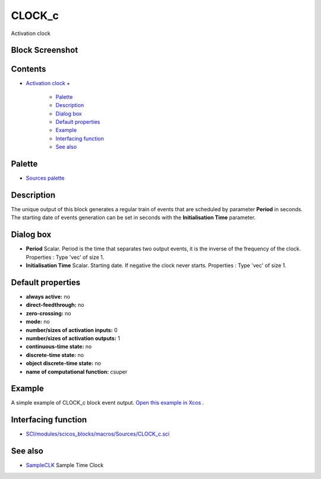 


CLOCK_c
=======

Activation clock



Block Screenshot
~~~~~~~~~~~~~~~~





Contents
~~~~~~~~


+ `Activation clock`_
  +

    + `Palette`_
    + `Description`_
    + `Dialog box`_
    + `Default properties`_
    + `Example`_
    + `Interfacing function`_
    + `See also`_





Palette
~~~~~~~


+ `Sources palette`_




Description
~~~~~~~~~~~

The unique output of this block generates a regular train of events
that are scheduled by parameter **Period** in seconds. The starting
date of events generation can be set in seconds with the
**Initialisation Time** parameter.



Dialog box
~~~~~~~~~~






+ **Period** Scalar. Period is the time that separates two output
  events, it is the inverse of the frequency of the clock. Properties :
  Type 'vec' of size 1.
+ **Initialisation Time** Scalar. Starting date. If negative the clock
  never starts. Properties : Type 'vec' of size 1.




Default properties
~~~~~~~~~~~~~~~~~~


+ **always active:** no
+ **direct-feedthrough:** no
+ **zero-crossing:** no
+ **mode:** no
+ **number/sizes of activation inputs:** 0
+ **number/sizes of activation outputs:** 1
+ **continuous-time state:** no
+ **discrete-time state:** no
+ **object discrete-time state:** no
+ **name of computational function:** csuper




Example
~~~~~~~

A simple example of CLOCK_c block event output. `Open this example in
Xcos`_ .





Interfacing function
~~~~~~~~~~~~~~~~~~~~


+ `SCI/modules/scicos_blocks/macros/Sources/CLOCK_c.sci`_




See also
~~~~~~~~


+ `SampleCLK`_ Sample Time Clock


.. _SCI/modules/scicos_blocks/macros/Sources/CLOCK_c.sci: nullscilab.scinotes/scicos_blocks/macros/Sources/CLOCK_c.sci
.. _SampleCLK: SampleCLK.html
.. _Open this example in Xcos: nullscilab.xcos/xcos/examples/sources_pal/en_US/clock_c_en_US.xcos
.. _Description: CLOCK_c.html#Description_CLOCK_c
.. _Example: CLOCK_c.html#Example_CLOCK_c
.. _Palette: CLOCK_c.html#Palette_CLOCK_c
.. _Sources palette: Sources_pal.html
.. _Default properties: CLOCK_c.html#Defaultproperties_CLOCK_c
.. _Dialog box: CLOCK_c.html#Dialogbox_CLOCK_c
.. _Interfacing function: CLOCK_c.html#Interfacingfunction_CLOCK_c
.. _Activation clock: CLOCK_c.html
.. _See also: CLOCK_c.html#Seealso_CLOCK_c


